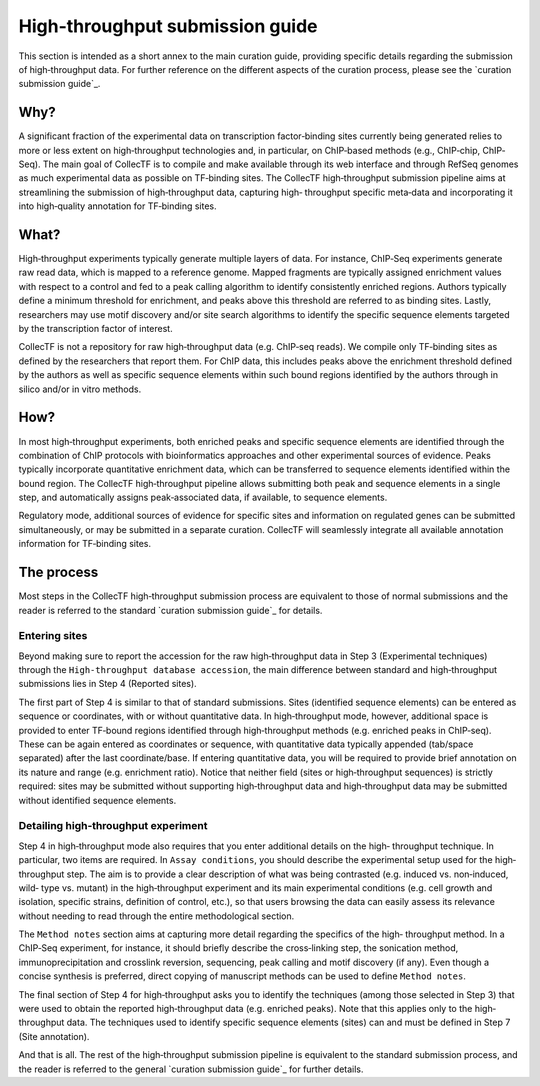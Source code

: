 .. _high-throughput curation submission guide:

High-throughput submission guide
================================

This section is intended as a short annex to the main curation guide, providing
specific details regarding the submission of high‐throughput data. For further
reference on the different aspects of the curation process, please see the
`curation submission guide`_.

Why?
-----

A significant fraction of the experimental data on transcription factor‐binding
sites currently being generated relies to more or less extent on
high‐throughput technologies and, in particular, on ChIP‐based methods (e.g.,
ChIP‐chip, ChIP‐Seq). The main goal of CollecTF is to compile and make
available through its web interface and through RefSeq genomes as much
experimental data as possible on TF‐binding sites. The CollecTF high‐throughput
submission pipeline aims at streamlining the submission of high‐throughput
data, capturing high‐ throughput specific meta‐data and incorporating it into
high‐quality annotation for TF‐binding sites.

What?
-----

High‐throughput experiments typically generate multiple layers of data. For
instance, ChIP‐Seq experiments generate raw read data, which is mapped to a
reference genome. Mapped fragments are typically assigned enrichment values
with respect to a control and fed to a peak calling algorithm to identify
consistently enriched regions. Authors typically define a minimum threshold for
enrichment, and peaks above this threshold are referred to as binding sites.
Lastly, researchers may use motif discovery and/or site search algorithms to
identify the specific sequence elements targeted by the transcription factor of
interest.

CollecTF is not a repository for raw high‐throughput data (e.g. ChIP‐seq
reads). We compile only TF‐binding sites as defined by the researchers that
report them. For ChIP data, this includes peaks above the enrichment threshold
defined by the authors as well as specific sequence elements within such bound
regions identified by the authors through in silico and/or in vitro methods.

How?
----

In most high‐throughput experiments, both enriched peaks and specific sequence
elements are identified through the combination of ChIP protocols with
bioinformatics approaches and other experimental sources of evidence. Peaks
typically incorporate quantitative enrichment data, which can be transferred to
sequence elements identified within the bound region. The CollecTF
high‐throughput pipeline allows submitting both peak and sequence elements in a
single step, and automatically assigns peak‐associated data, if available, to
sequence elements.

Regulatory mode, additional sources of evidence for specific sites and
information on regulated genes can be submitted simultaneously, or may be
submitted in a separate curation.  CollecTF will seamlessly integrate all
available annotation information for TF‐binding sites.

The process
-----------

Most steps in the CollecTF high‐throughput submission process are equivalent to
those of normal submissions and the reader is referred to the standard
`curation submission guide`_ for details.

Entering sites
~~~~~~~~~~~~~~

Beyond making sure to report the accession for the raw high‐throughput data in
Step 3 (Experimental techniques) through the ``High-throughput database
accession``, the main difference between standard and high‐throughput
submissions lies in Step 4 (Reported sites).

.. image :: ../images/curation/high_throughput_entering_sites.png

The first part of Step 4 is similar to that of standard submissions. Sites
(identified sequence elements) can be entered as sequence or coordinates, with
or without quantitative data. In high‐throughput mode, however, additional
space is provided to enter TF‐bound regions identified through high‐throughput
methods (e.g. enriched peaks in ChIP‐seq). These can be again entered as
coordinates or sequence, with quantitative data typically appended (tab/space
separated) after the last coordinate/base. If entering quantitative data, you
will be required to provide brief annotation on its nature and range
(e.g. enrichment ratio). Notice that neither field (sites or high‐throughput
sequences) is strictly required: sites may be submitted without supporting
high‐throughput data and high‐throughput data may be submitted without
identified sequence elements.

Detailing high‐throughput experiment
~~~~~~~~~~~~~~~~~~~~~~~~~~~~~~~~~~~~

Step 4 in high‐throughput mode also requires that you enter additional details
on the high‐ throughput technique. In particular, two items are required. In
``Assay conditions``, you should describe the experimental setup used for the
high‐throughput step. The aim is to provide a clear description of what was
being contrasted (e.g. induced vs. non‐induced, wild‐ type vs. mutant) in the
high‐throughput experiment and its main experimental conditions (e.g.  cell
growth and isolation, specific strains, definition of control, etc.), so that
users browsing the data can easily assess its relevance without needing to read
through the entire methodological section.

.. image :: ../images/curation/high_throughput_techniques.png


The ``Method notes`` section aims at capturing more detail regarding the
specifics of the high‐ throughput method. In a ChIP‐Seq experiment, for
instance, it should briefly describe the cross‐linking step, the sonication
method, immunoprecipitation and crosslink reversion, sequencing, peak calling
and motif discovery (if any). Even though a concise synthesis is preferred,
direct copying of manuscript methods can be used to define ``Method notes``.


The final section of Step 4 for high‐throughput asks you to identify the
techniques (among those selected in Step 3) that were used to obtain the
reported high‐throughput data (e.g.  enriched peaks). Note that this applies
only to the high‐throughput data. The techniques used to identify specific
sequence elements (sites) can and must be defined in Step 7 (Site annotation).

And that is all. The rest of the high‐throughput submission pipeline is
equivalent to the standard submission process, and the reader is referred to
the general `curation submission guide`_ for further details.


